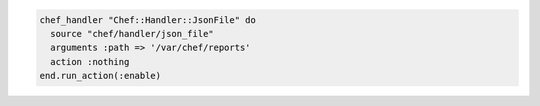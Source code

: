 .. The contents of this file may be included in multiple topics (using the includes directive).
.. The contents of this file should be modified in a way that preserves its ability to appear in multiple topics.

.. To enable a handler during the compile phase:

.. code-block:: ruby

   chef_handler "Chef::Handler::JsonFile" do
     source "chef/handler/json_file"
     arguments :path => '/var/chef/reports'
     action :nothing
   end.run_action(:enable)
